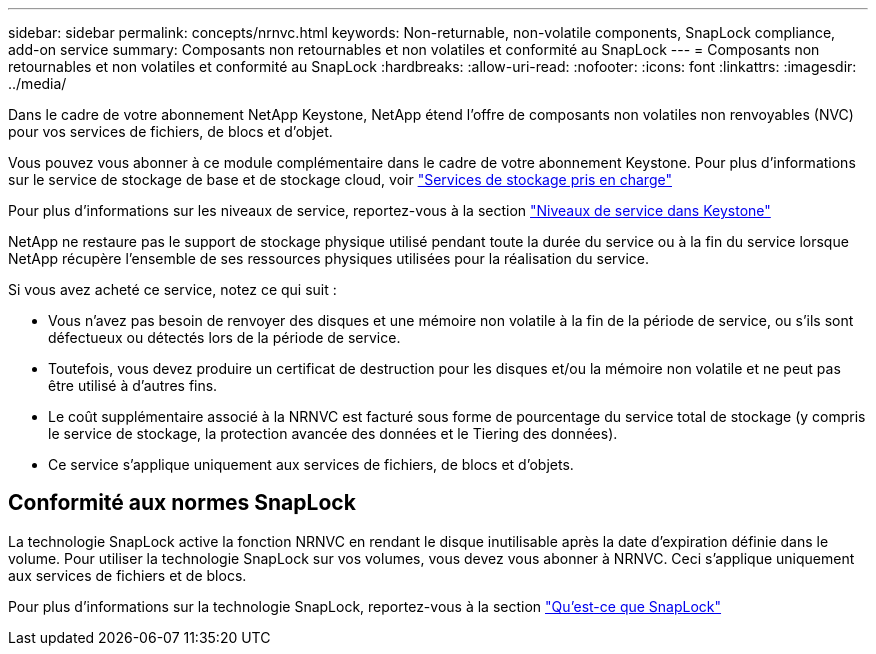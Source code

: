 ---
sidebar: sidebar 
permalink: concepts/nrnvc.html 
keywords: Non-returnable, non-volatile components, SnapLock compliance, add-on service 
summary: Composants non retournables et non volatiles et conformité au SnapLock 
---
= Composants non retournables et non volatiles et conformité au SnapLock
:hardbreaks:
:allow-uri-read: 
:nofooter: 
:icons: font
:linkattrs: 
:imagesdir: ../media/


[role="lead"]
Dans le cadre de votre abonnement NetApp Keystone, NetApp étend l'offre de composants non volatiles non renvoyables (NVC) pour vos services de fichiers, de blocs et d'objet.

Vous pouvez vous abonner à ce module complémentaire dans le cadre de votre abonnement Keystone. Pour plus d'informations sur le service de stockage de base et de stockage cloud, voir link:supported-storage-services.html["Services de stockage pris en charge"]

Pour plus d'informations sur les niveaux de service, reportez-vous à la section link:../concepts/service-levels.html["Niveaux de service dans Keystone"]

NetApp ne restaure pas le support de stockage physique utilisé pendant toute la durée du service ou à la fin du service lorsque NetApp récupère l'ensemble de ses ressources physiques utilisées pour la réalisation du service.

Si vous avez acheté ce service, notez ce qui suit :

* Vous n'avez pas besoin de renvoyer des disques et une mémoire non volatile à la fin de la période de service, ou s'ils sont défectueux ou détectés lors de la période de service.
* Toutefois, vous devez produire un certificat de destruction pour les disques et/ou la mémoire non volatile et ne peut pas être utilisé à d'autres fins.
* Le coût supplémentaire associé à la NRNVC est facturé sous forme de pourcentage du service total de stockage (y compris le service de stockage, la protection avancée des données et le Tiering des données).
* Ce service s'applique uniquement aux services de fichiers, de blocs et d'objets.




== Conformité aux normes SnapLock

La technologie SnapLock active la fonction NRNVC en rendant le disque inutilisable après la date d'expiration définie dans le volume. Pour utiliser la technologie SnapLock sur vos volumes, vous devez vous abonner à NRNVC. Ceci s'applique uniquement aux services de fichiers et de blocs.

Pour plus d'informations sur la technologie SnapLock, reportez-vous à la section https://docs.netapp.com/us-en/ontap/snaplock/snaplock-concept.html["Qu'est-ce que SnapLock"]
